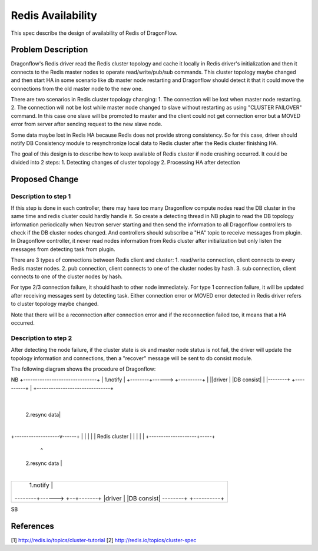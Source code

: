 ..
 This work is licensed under a Creative Commons Attribution 3.0 Unsuported
 License.

 http://creativecommons.org/licenses/by/3.0/legalcode

=============================
Redis Availability
=============================

This spec describe the design of availability of Redis of DragonFlow.

Problem Description
====================

Dragonflow's Redis driver read the Redis cluster topology and cache it
locally in Redis driver's initialization and then it connects to the Redis
master nodes to operate read/write/pub/sub commands.
This cluster topology maybe changed and then start HA in some scenario like
db master node restarting and Dragonflow should detect it that it could
move the connections from the old master node to the new one.

There are two scenarios in Redis cluster topology changing:
1. The connection will be lost when master node restarting.
2. The connection will not be lost while master node changed to slave
without restarting as using "CLUSTER FAILOVER" command.
In this case one slave will be promoted to master and the client
could not get connection error but a MOVED error from server after
sending request to the new slave node.

Some data maybe lost in Redis HA because Redis does not
provide strong consistency. So for this case,
driver should notify DB Consistency module to resynchronize
local data to Redis cluster after the Redis cluster finishing HA.

The goal of this design is to describe how to
keep available of Redis cluster if node crashing occurred.
It could be divided into 2 steps:
1. Detecting changes of cluster topology
2. Processing HA after detection

Proposed Change
================

Description to step 1
-------------------------------------
If this step is done in each controller, there may have too many
Dragonflow compute nodes read the DB cluster in the same time and
redis cluster could hardly handle it.
So create a detecting thread in NB plugin to read the DB topology information
periodically when Neutron server starting and then send the information
to all Dragonflow controllers to check if the DB cluster nodes changed.
And controllers should subscribe a "HA" topic to receive messages from
plugin.
In Dragonflow controller, it never read nodes information from Redis cluster
after initialization but only listen the messages from detecting task from plugin.

There are 3 types of connections between Redis client and cluster:
1. read/write connection, client connects to every Redis master nodes.
2. pub connection, client connects to one of the cluster nodes by hash.
3. sub connection, client connects to one of the cluster nodes by hash.

For type 2/3 connection failure, it should hash to other node immediately.
For type 1 connection failure, it will be updated after receiving messages sent
by detecting task.
Either connection error or MOVED error detected in Redis driver refers to
cluster topology maybe changed.

Note that there will be a reconnection after connection error and
if the reconnection failed too, it means that a HA occurred.

Description to step 2
------------------------
After detecting the node failure, if the cluster state is ok and
master node status is not fail, the driver will update
the topology information and connections,
then a "recover" message will be sent to db consist module.

The following diagram shows the procedure of Dragonflow:

NB
+-------------------------------+
|         1.notify              |
+--------+------> +----------+  |
||driver |        |DB consist|  |
|--------+        +----------+  |
+-------------------------------+
                    |
       2.resync data|
                    |
+-------------------v------+
|                          |
|                          |
|      Redis cluster       |
|                          |
|                          |
+--------------------+-----+
                     ^
      2.resync data  |
                     |
+-------------------------------+
|         1.notify   |          |
+--------+------> +--+-------+  |
||driver |        |DB consist|  |
|--------+        +----------+  |
+-------------------------------+
SB

References
===========
[1] http://redis.io/topics/cluster-tutorial
[2] http://redis.io/topics/cluster-spec
